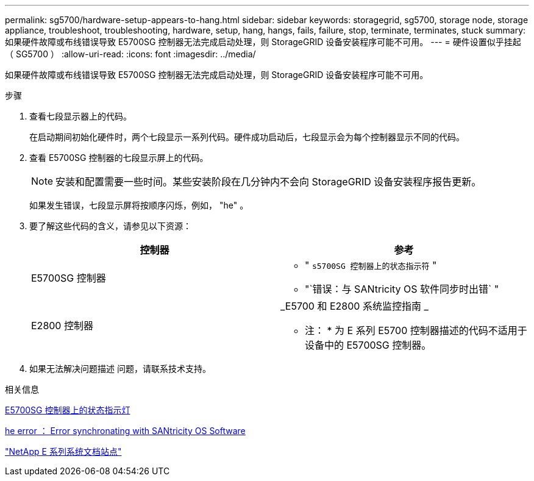 ---
permalink: sg5700/hardware-setup-appears-to-hang.html 
sidebar: sidebar 
keywords: storagegrid, sg5700, storage node, storage appliance, troubleshoot, troubleshooting, hardware, setup, hang, hangs, fails, failure, stop, terminate, terminates, stuck 
summary: 如果硬件故障或布线错误导致 E5700SG 控制器无法完成启动处理，则 StorageGRID 设备安装程序可能不可用。 
---
= 硬件设置似乎挂起（ SG5700 ）
:allow-uri-read: 
:icons: font
:imagesdir: ../media/


[role="lead"]
如果硬件故障或布线错误导致 E5700SG 控制器无法完成启动处理，则 StorageGRID 设备安装程序可能不可用。

.步骤
. 查看七段显示器上的代码。
+
在启动期间初始化硬件时，两个七段显示一系列代码。硬件成功启动后，七段显示会为每个控制器显示不同的代码。

. 查看 E5700SG 控制器的七段显示屏上的代码。
+

NOTE: 安装和配置需要一些时间。某些安装阶段在几分钟内不会向 StorageGRID 设备安装程序报告更新。

+
如果发生错误，七段显示屏将按顺序闪烁，例如， "he" 。

. 要了解这些代码的含义，请参见以下资源：
+
|===
| 控制器 | 参考 


 a| 
E5700SG 控制器
 a| 
** " `s5700SG 控制器上的状态指示符` "
** "`错误：与 SANtricity OS 软件同步时出错` "




 a| 
E2800 控制器
 a| 
_E5700 和 E2800 系统监控指南 _

* 注： * 为 E 系列 E5700 控制器描述的代码不适用于设备中的 E5700SG 控制器。

|===
. 如果无法解决问题描述 问题，请联系技术支持。


.相关信息
xref:status-indicators-on-e5700sg-controller.adoc[E5700SG 控制器上的状态指示灯]

xref:he-error-error-synchronizing-with-santricity-os-software.adoc[he error ： Error synchronating with SANtricity OS Software]

http://mysupport.netapp.com/info/web/ECMP1658252.html["NetApp E 系列系统文档站点"^]
